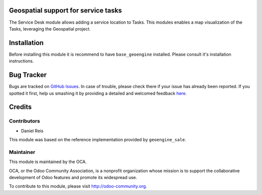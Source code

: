 .. image:: https://img.shields.io/badge/licence-AGPL--3-blue.svg
    :alt: License

Geospatial support for service tasks
====================================

The Service Desk module allows adding a service location to Tasks.
This modules enables a map visualization of the Tasks, leveraging
the Geospatial project.


Installation
============

Before installing this module it is recommend to have ``base_geoengine``
installed. Please consult it's installation instructions.


Bug Tracker
===========

Bugs are tracked on `GitHub Issues <https://github.com/OCA/geospatial/issues>`_.
In case of trouble, please check there if your issue has already been reported.
If you spotted it first, help us smashing it by providing a detailed and welcomed feedback
`here <https://github.com/OCA/geospatial/issues/new?body=module:%20geoengine_sale%0Aversion:%208.0%0A%0A**Steps%20to%20reproduce**%0A-%20...%0A%0A**Current%20behavior**%0A%0A**Expected%20behavior**>`_.

Credits
=======

Contributors
------------

* Daniel Reis

This module was based on the reference implementation provided by ``geoengine_sale``.


Maintainer
----------

.. image:: http://odoo-community.org/logo.png
   :alt: Odoo Community Association
   :target: http://odoo-community.org

This module is maintained by the OCA.

OCA, or the Odoo Community Association, is a nonprofit organization whose mission is to support the collaborative development of Odoo features and promote its widespread use.

To contribute to this module, please visit http://odoo-community.org.
